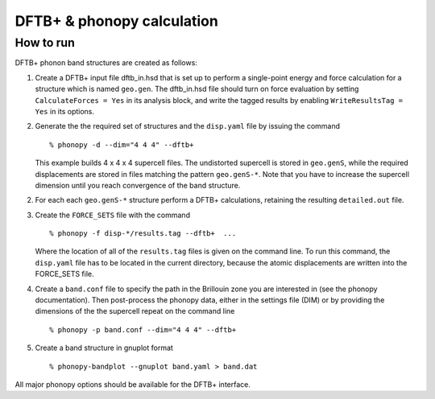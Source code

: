 .. _dftbp_interface:

DFTB+ & phonopy calculation
=========================================

How to run
-----------

DFTB+ phonon band structures are created as follows:

1) Create a DFTB+ input file dftb_in.hsd that is set up to perform a
   single-point energy and force calculation for a structure which is named
   ``geo.gen``. The dftb_in.hsd file should turn on force evaluation by setting
   ``CalculateForces = Yes`` in its analysis block, and write the tagged results
   by enabling ``WriteResultsTag = Yes`` in its options.

2) Generate the the required set of structures and the ``disp.yaml`` file by
   issuing the command ::

   % phonopy -d --dim="4 4 4" --dftb+

   This example builds 4 x 4 x 4 supercell files. The undistorted supercell is
   stored in ``geo.genS``, while the required displacements are stored in files
   matching the pattern ``geo.genS-*``. Note that you have to increase the
   supercell dimension until you reach convergence of the band structure.

2) For each each ``geo.genS-*`` structure perform a DFTB+ calculations,
   retaining the resulting ``detailed.out`` file.

3) Create the ``FORCE_SETS`` file with the command ::

     % phonopy -f disp-*/results.tag --dftb+  ...

   Where the location of all of the ``results.tag`` files is given on the
   command line. To run this command, the ``disp.yaml`` file has to be located
   in the current directory, because the atomic displacements are written into
   the FORCE_SETS file.

4) Create a ``band.conf`` file to specify the path in the Brillouin zone you are
   interested in (see the phonopy documentation). Then post-process the phonopy
   data, either in the settings file (DIM) or by providing the dimensions of the
   the supercell repeat on the command line ::

   % phonopy -p band.conf --dim="4 4 4" --dftb+


5) Create a band structure in gnuplot format ::

   % phonopy-bandplot --gnuplot band.yaml > band.dat

All major phonopy options should be available for the DFTB+ interface.
